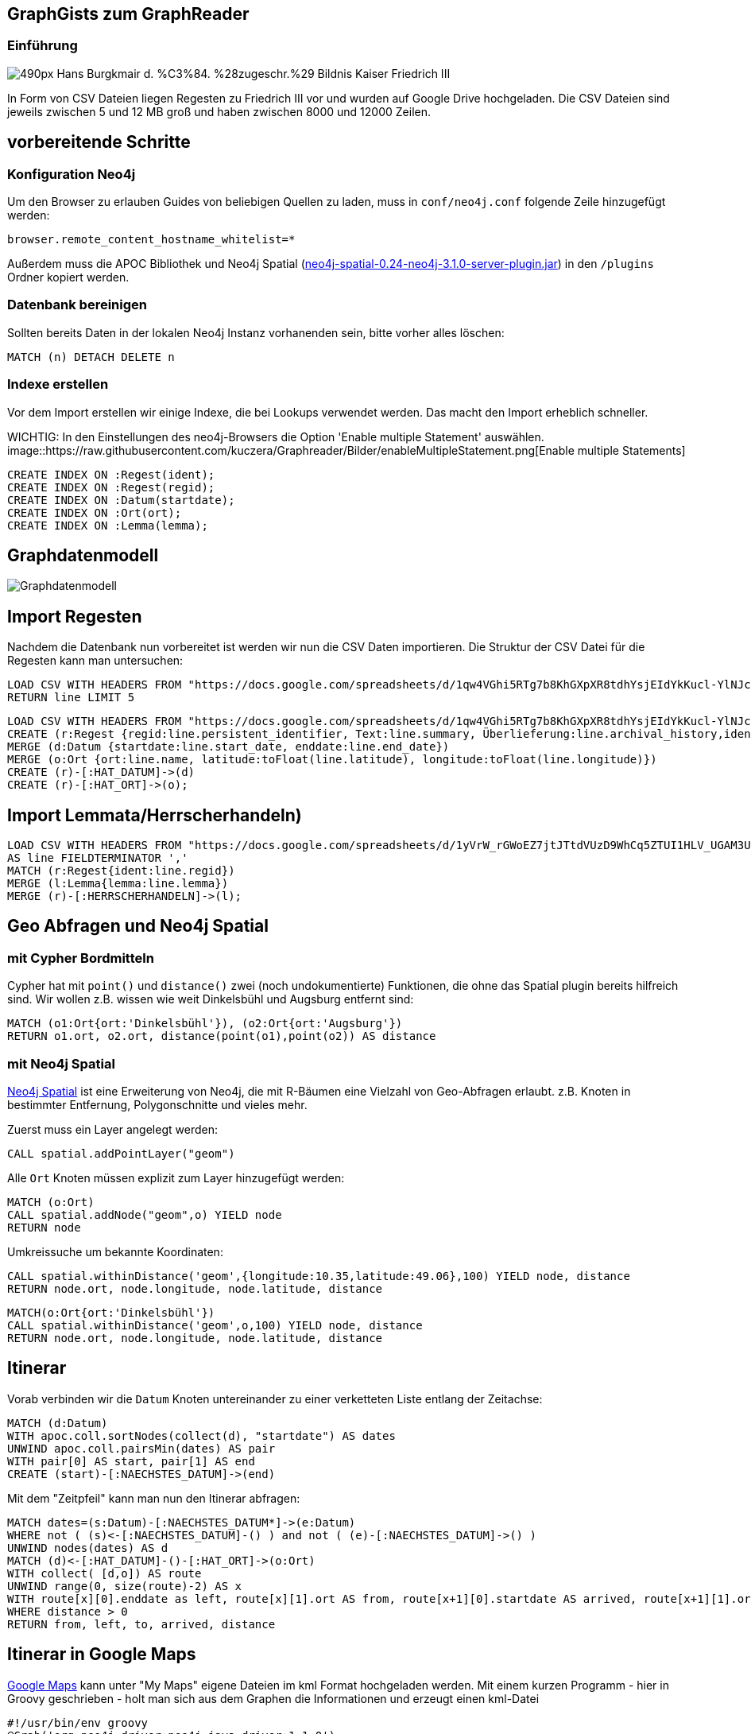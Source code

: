 == GraphGists zum GraphReader
:author: Andreas Kuczera
:twitter: andreaskuczera
:tags: Graph Technologies, Digital Humanities, Medieval History
:neo4j-version: 3.5

=== Einführung

image::https://upload.wikimedia.org/wikipedia/commons/thumb/7/79/Hans_Burgkmair_d._%C3%84._%28zugeschr.%29_-_Bildnis_Kaiser_Friedrich_III.jpg/490px-Hans_Burgkmair_d._%C3%84._%28zugeschr.%29_-_Bildnis_Kaiser_Friedrich_III.jpg[]

In Form von CSV Dateien liegen Regesten zu Friedrich III vor und wurden auf Google Drive hochgeladen. Die CSV Dateien sind jeweils zwischen 5 und 12 MB groß und haben zwischen 8000 und 12000 Zeilen.

== vorbereitende Schritte

=== Konfiguration Neo4j

Um den Browser zu erlauben Guides von beliebigen Quellen zu laden, muss in `conf/neo4j.conf` folgende Zeile hinzugefügt werden:

[source,conf]
----
browser.remote_content_hostname_whitelist=*
----

Außerdem muss die APOC Bibliothek und Neo4j Spatial (https://drive.google.com/file/d/0B0AxyUhPvHgyZXRfUS1oVXhWNFk/view?usp=sharing[neo4j-spatial-0.24-neo4j-3.1.0-server-plugin.jar]) in den `/plugins` Ordner kopiert werden.

=== Datenbank bereinigen

Sollten bereits Daten in der lokalen Neo4j Instanz vorhanenden sein, bitte vorher alles löschen:

[source,cypher]
----
MATCH (n) DETACH DELETE n
----

=== Indexe erstellen

Vor dem Import erstellen wir einige Indexe, die bei Lookups verwendet werden. Das macht den Import erheblich schneller.

WICHTIG: In den Einstellungen des neo4j-Browsers die Option 'Enable multiple Statement' auswählen.
image::https://raw.githubusercontent.com/kuczera/Graphreader/Bilder/enableMultipleStatement.png[Enable multiple Statements]

[source,cypher]
----
CREATE INDEX ON :Regest(ident);
CREATE INDEX ON :Regest(regid);
CREATE INDEX ON :Datum(startdate);
CREATE INDEX ON :Ort(ort);
CREATE INDEX ON :Lemma(lemma);
----

== Graphdatenmodell

image::https://raw.githubusercontent.com/sarmbruster/akdwmainz_fiii_guide/master/img/graphmodel.png[Graphdatenmodell]

== Import Regesten

Nachdem die Datenbank nun vorbereitet ist werden wir nun die CSV Daten importieren.
Die Struktur der CSV Datei für die Regesten kann man untersuchen:

[source,cypher]
----
LOAD CSV WITH HEADERS FROM "https://docs.google.com/spreadsheets/d/1qw4VGhi5RTg7b8KhGXpXR8tdhYsjEIdYkKucl-YlNJc/export?format=csv&id=1qw4VGhi5RTg7b8KhGXpXR8tdhYsjEIdYkKucl-YlNJc&gid=1917262438" AS line
RETURN line LIMIT 5
----


[source,cypher]
----
LOAD CSV WITH HEADERS FROM "https://docs.google.com/spreadsheets/d/1qw4VGhi5RTg7b8KhGXpXR8tdhYsjEIdYkKucl-YlNJc/export?format=csv&id=1qw4VGhi5RTg7b8KhGXpXR8tdhYsjEIdYkKucl-YlNJc&gid=1917262438" AS line
CREATE (r:Regest {regid:line.persistent_identifier, Text:line.summary, Überlieferung:line.archival_history,ident:line.identifier})
MERGE (d:Datum {startdate:line.start_date, enddate:line.end_date})
MERGE (o:Ort {ort:line.name, latitude:toFloat(line.latitude), longitude:toFloat(line.longitude)})
CREATE (r)-[:HAT_DATUM]->(d)
CREATE (r)-[:HAT_ORT]->(o);
----

== Import Lemmata/Herrscherhandeln)

[source,cypher]
----
LOAD CSV WITH HEADERS FROM "https://docs.google.com/spreadsheets/d/1yVrW_rGWoEZ7jtJTtdVUzD9WhCq5ZTUI1HLV_UGAM3U/export?format=csv&id=1yVrW_rGWoEZ7jtJTtdVUzD9WhCq5ZTUI1HLV_UGAM3U&gid=305253904"
AS line FIELDTERMINATOR ','
MATCH (r:Regest{ident:line.regid})
MERGE (l:Lemma{lemma:line.lemma})
MERGE (r)-[:HERRSCHERHANDELN]->(l);
----

== Geo Abfragen und Neo4j Spatial

=== mit Cypher Bordmitteln

Cypher hat mit `point()` und `distance()` zwei (noch undokumentierte) Funktionen, die ohne das Spatial plugin bereits hilfreich sind. Wir wollen z.B. wissen wie weit Dinkelsbühl und Augsburg entfernt sind:

[source,cypher]
----
MATCH (o1:Ort{ort:'Dinkelsbühl'}), (o2:Ort{ort:'Augsburg'})
RETURN o1.ort, o2.ort, distance(point(o1),point(o2)) AS distance
----

=== mit Neo4j Spatial

https://github.com/neo4j-contrib/spatial[Neo4j Spatial] ist eine Erweiterung von Neo4j, die mit R-Bäumen eine Vielzahl von Geo-Abfragen erlaubt. z.B. Knoten in bestimmter Entfernung, Polygonschnitte und vieles mehr.

Zuerst muss ein Layer angelegt werden:

[source,cypher]
----
CALL spatial.addPointLayer("geom")
----

Alle `Ort` Knoten müssen explizit zum Layer hinzugefügt werden:

[source,cypher]
----
MATCH (o:Ort)
CALL spatial.addNode("geom",o) YIELD node
RETURN node
----


Umkreissuche um bekannte Koordinaten:

[source,cypher]
----
CALL spatial.withinDistance('geom',{longitude:10.35,latitude:49.06},100) YIELD node, distance
RETURN node.ort, node.longitude, node.latitude, distance
----

[source,cypher]
----
MATCH(o:Ort{ort:'Dinkelsbühl'})
CALL spatial.withinDistance('geom',o,100) YIELD node, distance
RETURN node.ort, node.longitude, node.latitude, distance
----


== Itinerar

Vorab verbinden wir die `Datum` Knoten untereinander zu einer verketteten Liste entlang der Zeitachse:

[source,cypher]
----
MATCH (d:Datum)
WITH apoc.coll.sortNodes(collect(d), "startdate") AS dates
UNWIND apoc.coll.pairsMin(dates) AS pair
WITH pair[0] AS start, pair[1] AS end
CREATE (start)-[:NAECHSTES_DATUM]->(end)
----

Mit dem "Zeitpfeil" kann man nun den Itinerar abfragen:

[source,cypher]
----
MATCH dates=(s:Datum)-[:NAECHSTES_DATUM*]->(e:Datum)
WHERE not ( (s)<-[:NAECHSTES_DATUM]-() ) and not ( (e)-[:NAECHSTES_DATUM]->() )
UNWIND nodes(dates) AS d
MATCH (d)<-[:HAT_DATUM]-()-[:HAT_ORT]->(o:Ort)
WITH collect( [d,o]) AS route
UNWIND range(0, size(route)-2) AS x
WITH route[x][0].enddate as left, route[x][1].ort AS from, route[x+1][0].startdate AS arrived, route[x+1][1].ort AS to, distance(point(route[x][1]), point(route[x+1][1]))/1000.0 AS distance
WHERE distance > 0
RETURN from, left, to, arrived, distance
----

== Itinerar in Google Maps

https://www.google.de/maps[Google Maps] kann unter "My Maps" eigene Dateien im kml Format hochgeladen werden. Mit einem kurzen Programm - hier in Groovy geschrieben - holt man sich aus dem Graphen die Informationen und erzeugt einen kml-Datei

[source,groovy]
----
#!/usr/bin/env groovy
@Grab('org.neo4j.driver:neo4j-java-driver:1.1.0')

import org.neo4j.driver.v1.Driver
import org.neo4j.driver.v1.GraphDatabase
import org.neo4j.driver.v1.Session
import org.neo4j.driver.v1.StatementResult
import org.neo4j.driver.v1.Record
import groovy.xml.*

def xml = new StreamingMarkupBuilder(encoding: "utf-8").bind {
  mkp.xmlDeclaration(version: "1.0", encoding: "utf-8")

  Driver driver = GraphDatabase.driver("bolt://localhost")
  Session session = null
  try {
    session = driver.session()
    StatementResult rs = session.run( """match dates=(s:Datum)-[:NAECHSTES_DATUM*]->(e:Datum)
  where not ( (s)<-[:NAECHSTES_DATUM]-() )  and not ( (e)-[:NAECHSTES_DATUM]->() )
  unwind nodes(dates) as d
  match (d)<-[:HAT_DATUM]-()-[:HAT_ORT]->(o:Ort)
  return d.startdate as startdate, d.enddate as enddate, o.ort as ort, o.latitude as lat, o.longitude as lon""")

    Document {

      def previousOrt = null
      def travelCoordinates=""
        rs.each { record ->
          def ort = record.get("ort").asString()
          if (previousOrt != ort ) {
            previousOrt = ort
            def coordString = "${record.get('lon').asDouble()},${record.get('lat').asDouble()},0"
            def startdate = record.get("startdate").asString()
            def enddate = record.get("enddate").asString()
            Placemark {
              name ort
              description "von $startdate bis $enddate"
              Point {
                coordinates coordString
              }
              TimeSpan {
                begin startdate
                end enddate
              }
            }
            travelCoordinates += coordString + ","
          }
        }
        Placemark {
          name "Itinerar"
          LineString {
            coordinates travelCoordinates[0..-2] //strip last comma
          }
        }
    }
  } finally {
    session?.close()
  }

}

println XmlUtil.serialize(xml)
----

== Import von eindeutigen Erschließungspunkten

Im Feld `archival_history` befinden sich Texte, die URL Referenzen enthalten. Diese wollen wir extrahieren und als Knoten speichern. So kann nachvollzogen werden welche dieser URLs von welchen Regesten referenziert wird:

[source,cypher]
----
LOAD CSV WITH HEADERS FROM "https://docs.google.com/spreadsheets/d/1qw4VGhi5RTg7b8KhGXpXR8tdhYsjEIdYkKucl-YlNJc/export?format=csv&id=1qw4VGhi5RTg7b8KhGXpXR8tdhYsjEIdYkKucl-YlNJc&gid=1917262438" AS line
RETURN line.archival_history LIMIT 5
----

Um die URL des Links und dessen Text zu exrahieren, müssen wir mit regular expressions arbeiten. Dies wird in APOC unterstützt:

[source,cypher]
----
LOAD CSV WITH HEADERS FROM "https://docs.google.com/spreadsheets/d/1qw4VGhi5RTg7b8KhGXpXR8tdhYsjEIdYkKucl-YlNJc/export?format=csv&id=1qw4VGhi5RTg7b8KhGXpXR8tdhYsjEIdYkKucl-YlNJc&gid=1917262438" AS line
RETURN apoc.text.regexGroups(line.archival_history, "<link (\\S+)>(\\S+)</link>") LIMIT 10
----

Damit kann nun importiert werden:

[source,cypher]
----
LOAD CSV WITH HEADERS FROM "https://docs.google.com/spreadsheets/d/1qw4VGhi5RTg7b8KhGXpXR8tdhYsjEIdYkKucl-YlNJc/export?format=csv&id=1qw4VGhi5RTg7b8KhGXpXR8tdhYsjEIdYkKucl-YlNJc&gid=1917262438" AS line
WITH line
WHERE line.archival_history CONTAINS "link"
MATCH (reg:Regest {regid:line.persistent_identifier})
UNWIND apoc.text.regexGroups(line.archival_history, "<link (\\S+)>(\\S+)</link>") as link
MERGE (ref:Referenz {url:link[1]}) ON CREATE SET ref.title=link[2]
MERGE (reg)-[:REFERENZIERT]->(ref)
----
